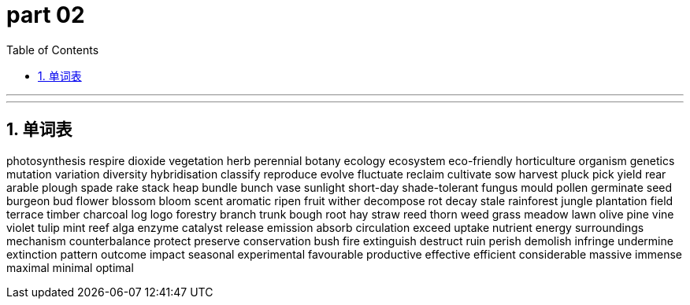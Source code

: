 
= part 02
:toc: left
:toclevels: 3
:sectnums:
:stylesheet: myAdocCss.css


'''

'''




== 单词表

photosynthesis
respire
dioxide
vegetation
herb
perennial
botany
ecology
ecosystem
eco-friendly
horticulture
organism
genetics
mutation
variation
diversity
hybridisation
classify
reproduce
evolve
fluctuate
reclaim
cultivate
sow
harvest
pluck
pick
yield
rear
arable
plough
spade
rake
stack
heap
bundle
bunch
vase
sunlight
short-day
shade-tolerant
fungus
mould
pollen
germinate
seed
burgeon
bud
flower
blossom
bloom
scent
aromatic
ripen
fruit
wither
decompose
rot
decay
stale
rainforest
jungle
plantation
field
terrace
timber
charcoal
log
logo
forestry
branch
trunk
bough
root
hay
straw
reed
thorn
weed
grass
meadow
lawn
olive
pine
vine
violet
tulip
mint
reef
alga
enzyme
catalyst
release
emission
absorb
circulation
exceed
uptake
nutrient
energy
surroundings
mechanism
counterbalance
protect
preserve
conservation
bush fire
extinguish
destruct
ruin
perish
demolish
infringe
undermine
extinction
pattern
outcome
impact
seasonal
experimental
favourable
productive
effective
efficient
considerable
massive
immense
maximal
minimal
optimal

